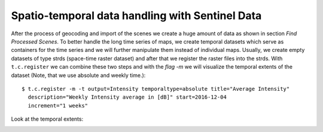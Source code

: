 Spatio-temporal data handling with Sentinel Data
------------------------------------------------
After the process of geocoding and import of the scenes we create a huge amount of data as shown in section
*Find Processed Scenes*. To better handle the long time series of maps, we create temporal datasets which serve as
containers for the time series and we will further manipulate them instead of individual maps. Usually, we create empty
datasets of type strds (space-time raster dataset) and after that we register the raster files into the strds.
With ``t.c.register`` we can combine these two steps and with the `flag -m`  we will visualize the temporal extents of
the dataset (Note, that we use absolute and weekly time.)::

    $ t.c.register -m -t output=Intensity temporaltype=absolute title="Average Intensity"
      description="Weekly Intensity average in [dB]" start=2016-12-04
      increment="1 weeks"


Look at the temporal extents:

.. image:: _static/t_c_register_5.png
   :scale: 50 %
   :alt: Create a Mapset
   :align: center

.. image:: _static/t_c_register_6.png
   :scale: 50 %
   :alt: Create a Mapset
   :align: center


